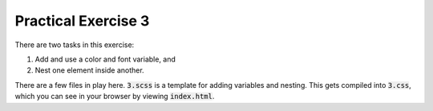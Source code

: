 Practical Exercise 3
====================

There are two tasks in this exercise:

1. Add and use a color and font variable, and 
2. Nest one element inside another. 

There are a few files in play here. :code:`3.scss` is a template for adding
variables and nesting.  This gets compiled into :code:`3.css`, which you can see
in your browser by viewing :code:`index.html`.  
